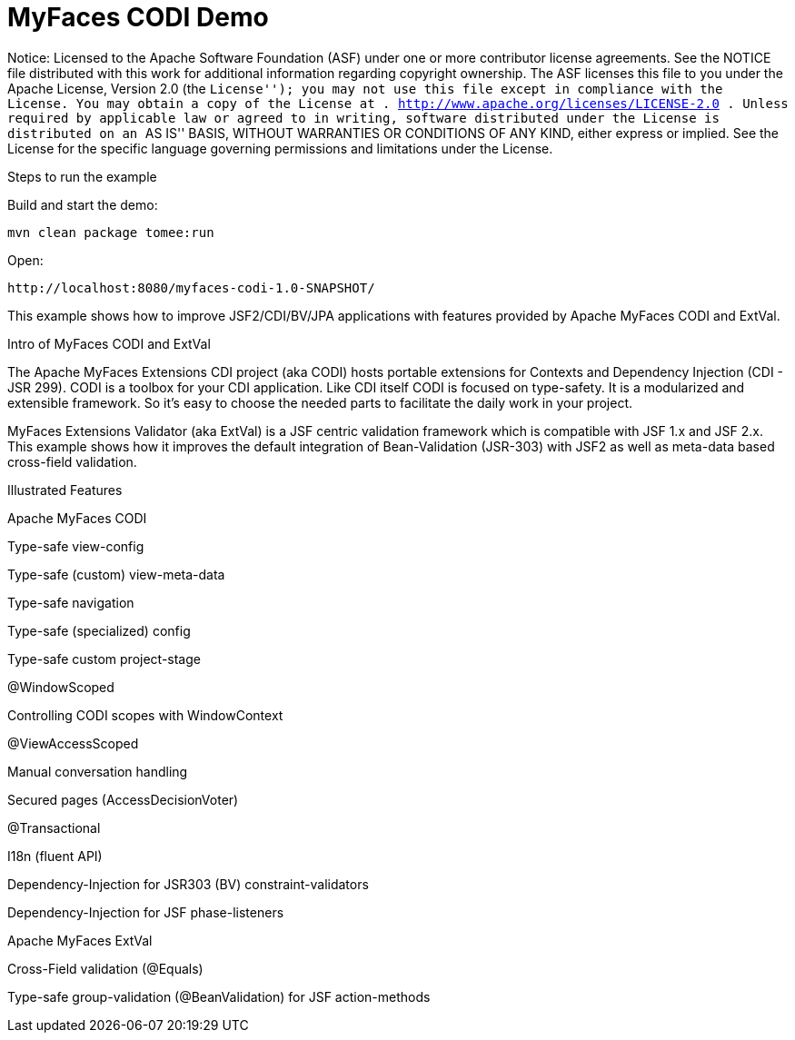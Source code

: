 :index-group: Unrevised
:jbake-type: page
:jbake-status: status=published
= MyFaces CODI Demo

Notice: Licensed to the Apache Software Foundation (ASF) under one or
more contributor license agreements. See the NOTICE file distributed
with this work for additional information regarding copyright ownership.
The ASF licenses this file to you under the Apache License, Version 2.0
(the ``License''); you may not use this file except in compliance with
the License. You may obtain a copy of the License at .
http://www.apache.org/licenses/LICENSE-2.0 . Unless required by
applicable law or agreed to in writing, software distributed under the
License is distributed on an ``AS IS'' BASIS, WITHOUT WARRANTIES OR
CONDITIONS OF ANY KIND, either express or implied. See the License for
the specific language governing permissions and limitations under the
License.

Steps to run the example

Build and start the demo:

....
mvn clean package tomee:run
....

Open:

....
http://localhost:8080/myfaces-codi-1.0-SNAPSHOT/
....

This example shows how to improve JSF2/CDI/BV/JPA applications with
features provided by Apache MyFaces CODI and ExtVal.

Intro of MyFaces CODI and ExtVal

The Apache MyFaces Extensions CDI project (aka CODI) hosts portable
extensions for Contexts and Dependency Injection (CDI - JSR 299). CODI
is a toolbox for your CDI application. Like CDI itself CODI is focused
on type-safety. It is a modularized and extensible framework. So it’s
easy to choose the needed parts to facilitate the daily work in your
project.

MyFaces Extensions Validator (aka ExtVal) is a JSF centric validation
framework which is compatible with JSF 1.x and JSF 2.x. This example
shows how it improves the default integration of Bean-Validation
(JSR-303) with JSF2 as well as meta-data based cross-field validation.

Illustrated Features

Apache MyFaces CODI

Type-safe view-config

Type-safe (custom) view-meta-data

Type-safe navigation

Type-safe (specialized) config

Type-safe custom project-stage

@WindowScoped

Controlling CODI scopes with WindowContext

@ViewAccessScoped

Manual conversation handling

Secured pages (AccessDecisionVoter)

@Transactional

I18n (fluent API)

Dependency-Injection for JSR303 (BV) constraint-validators

Dependency-Injection for JSF phase-listeners

Apache MyFaces ExtVal

Cross-Field validation (@Equals)

Type-safe group-validation (@BeanValidation) for JSF action-methods
